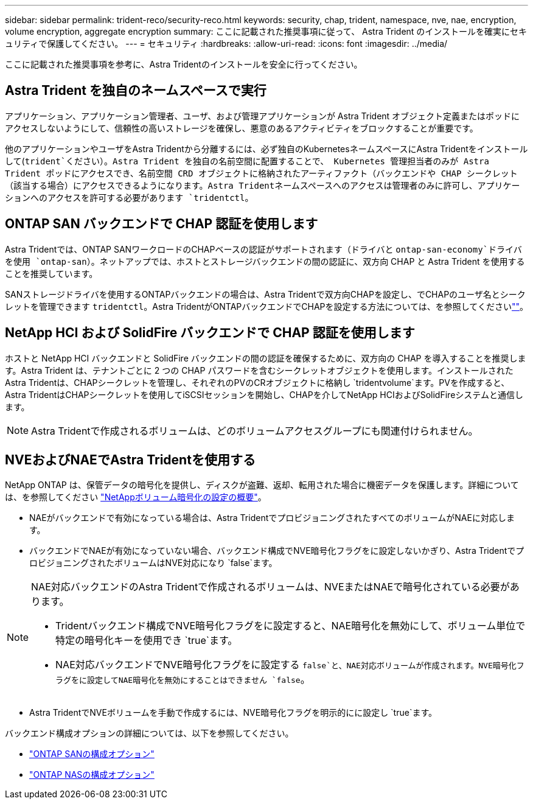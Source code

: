 ---
sidebar: sidebar 
permalink: trident-reco/security-reco.html 
keywords: security, chap, trident, namespace, nve, nae, encryption, volume encryption, aggregate encryption 
summary: ここに記載された推奨事項に従って、 Astra Trident のインストールを確実にセキュリティで保護してください。 
---
= セキュリティ
:hardbreaks:
:allow-uri-read: 
:icons: font
:imagesdir: ../media/


[role="lead"]
ここに記載された推奨事項を参考に、Astra Tridentのインストールを安全に行ってください。



== Astra Trident を独自のネームスペースで実行

アプリケーション、アプリケーション管理者、ユーザ、および管理アプリケーションが Astra Trident オブジェクト定義またはポッドにアクセスしないようにして、信頼性の高いストレージを確保し、悪意のあるアクティビティをブロックすることが重要です。

他のアプリケーションやユーザをAstra Tridentから分離するには、必ず独自のKubernetesネームスペースにAstra Tridentをインストールして(`trident`ください）。Astra Trident を独自の名前空間に配置することで、 Kubernetes 管理担当者のみが Astra Trident ポッドにアクセスでき、名前空間 CRD オブジェクトに格納されたアーティファクト（バックエンドや CHAP シークレット（該当する場合）にアクセスできるようになります。Astra Tridentネームスペースへのアクセスは管理者のみに許可し、アプリケーションへのアクセスを許可する必要があります `tridentctl`。



== ONTAP SAN バックエンドで CHAP 認証を使用します

Astra Tridentでは、ONTAP SANワークロードのCHAPベースの認証がサポートされます（ドライバと `ontap-san-economy`ドライバを使用 `ontap-san`）。ネットアップでは、ホストとストレージバックエンドの間の認証に、双方向 CHAP と Astra Trident を使用することを推奨しています。

SANストレージドライバを使用するONTAPバックエンドの場合は、Astra Tridentで双方向CHAPを設定し、でCHAPのユーザ名とシークレットを管理できます `tridentctl`。Astra TridentがONTAPバックエンドでCHAPを設定する方法については、を参照してくださいlink:../trident-use/ontap-san-prep.html[""^]。



== NetApp HCI および SolidFire バックエンドで CHAP 認証を使用します

ホストと NetApp HCI バックエンドと SolidFire バックエンドの間の認証を確保するために、双方向の CHAP を導入することを推奨します。Astra Trident は、テナントごとに 2 つの CHAP パスワードを含むシークレットオブジェクトを使用します。インストールされたAstra Tridentは、CHAPシークレットを管理し、それぞれのPVのCRオブジェクトに格納し `tridentvolume`ます。PVを作成すると、Astra TridentはCHAPシークレットを使用してiSCSIセッションを開始し、CHAPを介してNetApp HCIおよびSolidFireシステムと通信します。


NOTE: Astra Tridentで作成されるボリュームは、どのボリュームアクセスグループにも関連付けられません。



== NVEおよびNAEでAstra Tridentを使用する

NetApp ONTAP は、保管データの暗号化を提供し、ディスクが盗難、返却、転用された場合に機密データを保護します。詳細については、を参照してください link:https://docs.netapp.com/us-en/ontap/encryption-at-rest/configure-netapp-volume-encryption-concept.html["NetAppボリューム暗号化の設定の概要"^]。

* NAEがバックエンドで有効になっている場合は、Astra TridentでプロビジョニングされたすべてのボリュームがNAEに対応します。
* バックエンドでNAEが有効になっていない場合、バックエンド構成でNVE暗号化フラグをに設定しないかぎり、Astra TridentでプロビジョニングされたボリュームはNVE対応になり `false`ます。


[NOTE]
====
NAE対応バックエンドのAstra Tridentで作成されるボリュームは、NVEまたはNAEで暗号化されている必要があります。

* Tridentバックエンド構成でNVE暗号化フラグをに設定すると、NAE暗号化を無効にして、ボリューム単位で特定の暗号化キーを使用でき `true`ます。
* NAE対応バックエンドでNVE暗号化フラグをに設定する `false`と、NAE対応ボリュームが作成されます。NVE暗号化フラグをに設定してNAE暗号化を無効にすることはできません `false`。


====
* Astra TridentでNVEボリュームを手動で作成するには、NVE暗号化フラグを明示的にに設定し `true`ます。


バックエンド構成オプションの詳細については、以下を参照してください。

* link:../trident-use/ontap-san-examples.html["ONTAP SANの構成オプション"]
* link:../trident-use/ontap-nas-examples.html["ONTAP NASの構成オプション"]

